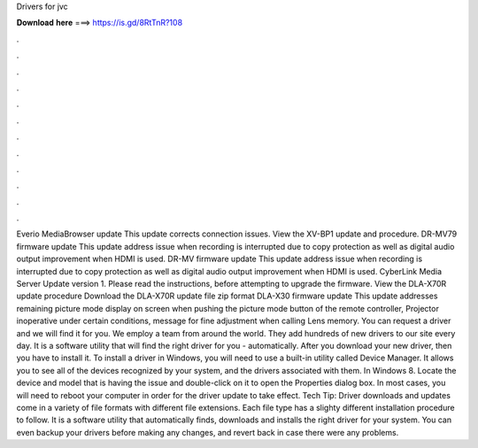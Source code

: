 Drivers for jvc

𝐃𝐨𝐰𝐧𝐥𝐨𝐚𝐝 𝐡𝐞𝐫𝐞 ===> https://is.gd/8RtTnR?108

.

.

.

.

.

.

.

.

.

.

.

.

Everio MediaBrowser update This update corrects connection issues. View the XV-BP1 update and procedure. DR-MV79 firmware update This update address issue when recording is interrupted due to copy protection as well as digital audio output improvement when HDMI is used. DR-MV firmware update This update address issue when recording is interrupted due to copy protection as well as digital audio output improvement when HDMI is used. CyberLink Media Server Update version 1.
Please read the instructions, before attempting to upgrade the firmware. View the DLA-X70R update procedure Download the DLA-X70R update file zip format DLA-X30 firmware update This update addresses remaining picture mode display on screen when pushing the picture mode button of the remote controller, Projector inoperative under certain conditions, message for fine adjustment when calling Lens memory.
You can request a driver and we will find it for you. We employ a team from around the world. They add hundreds of new drivers to our site every day. It is a software utility that will find the right driver for you - automatically.
After you download your new driver, then you have to install it. To install a driver in Windows, you will need to use a built-in utility called Device Manager. It allows you to see all of the devices recognized by your system, and the drivers associated with them. In Windows 8. Locate the device and model that is having the issue and double-click on it to open the Properties dialog box.
In most cases, you will need to reboot your computer in order for the driver update to take effect. Tech Tip: Driver downloads and updates come in a variety of file formats with different file extensions.
Each file type has a slighty different installation procedure to follow. It is a software utility that automatically finds, downloads and installs the right driver for your system. You can even backup your drivers before making any changes, and revert back in case there were any problems.